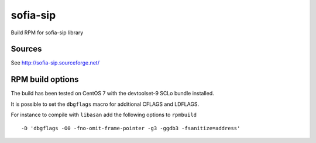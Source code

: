 =========
sofia-sip
=========

Build RPM for sofia-sip library

Sources
-------

See http://sofia-sip.sourceforge.net/


RPM build options
-----------------

The build has been tested on CentOS 7 with the devtoolset-9 SCLo bundle installed.

It is possible to set the ``dbgflags`` macro for additional CFLAGS and LDFLAGS.

For instance to compile with ``libasan`` add the following options to ``rpmbuild`` ::

   -D 'dbgflags -O0 -fno-omit-frame-pointer -g3 -ggdb3 -fsanitize=address'

